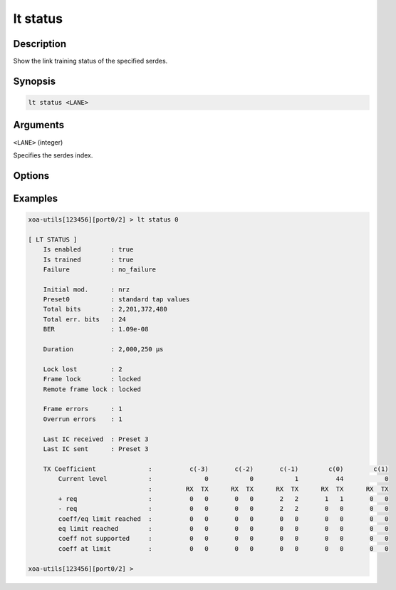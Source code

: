 lt status
=========

Description
-----------

Show the link training status of the specified serdes.



Synopsis
--------

.. code-block:: text
    
    lt status <LANE>


Arguments
---------

``<LANE>`` (integer)

Specifies the serdes index.


Options
-------


Examples
--------

.. code-block:: text

    xoa-utils[123456][port0/2] > lt status 0
    
    [ LT STATUS ]
        Is enabled        : true
        Is trained        : true
        Failure           : no_failure

        Initial mod.      : nrz
        Preset0           : standard tap values
        Total bits        : 2,201,372,480
        Total err. bits   : 24
        BER               : 1.09e-08

        Duration          : 2,000,250 µs

        Lock lost         : 2
        Frame lock        : locked
        Remote frame lock : locked

        Frame errors      : 1
        Overrun errors    : 1

        Last IC received  : Preset 3
        Last IC sent      : Preset 3

        TX Coefficient              :          c(-3)       c(-2)       c(-1)        c(0)        c(1)
            Current level           :              0           0           1          44           0
                                    :         RX  TX      RX  TX      RX  TX      RX  TX      RX  TX
            + req                   :          0   0       0   0       2   2       1   1       0   0
            - req                   :          0   0       0   0       2   2       0   0       0   0
            coeff/eq limit reached  :          0   0       0   0       0   0       0   0       0   0
            eq limit reached        :          0   0       0   0       0   0       0   0       0   0
            coeff not supported     :          0   0       0   0       0   0       0   0       0   0
            coeff at limit          :          0   0       0   0       0   0       0   0       0   0

    xoa-utils[123456][port0/2] >




